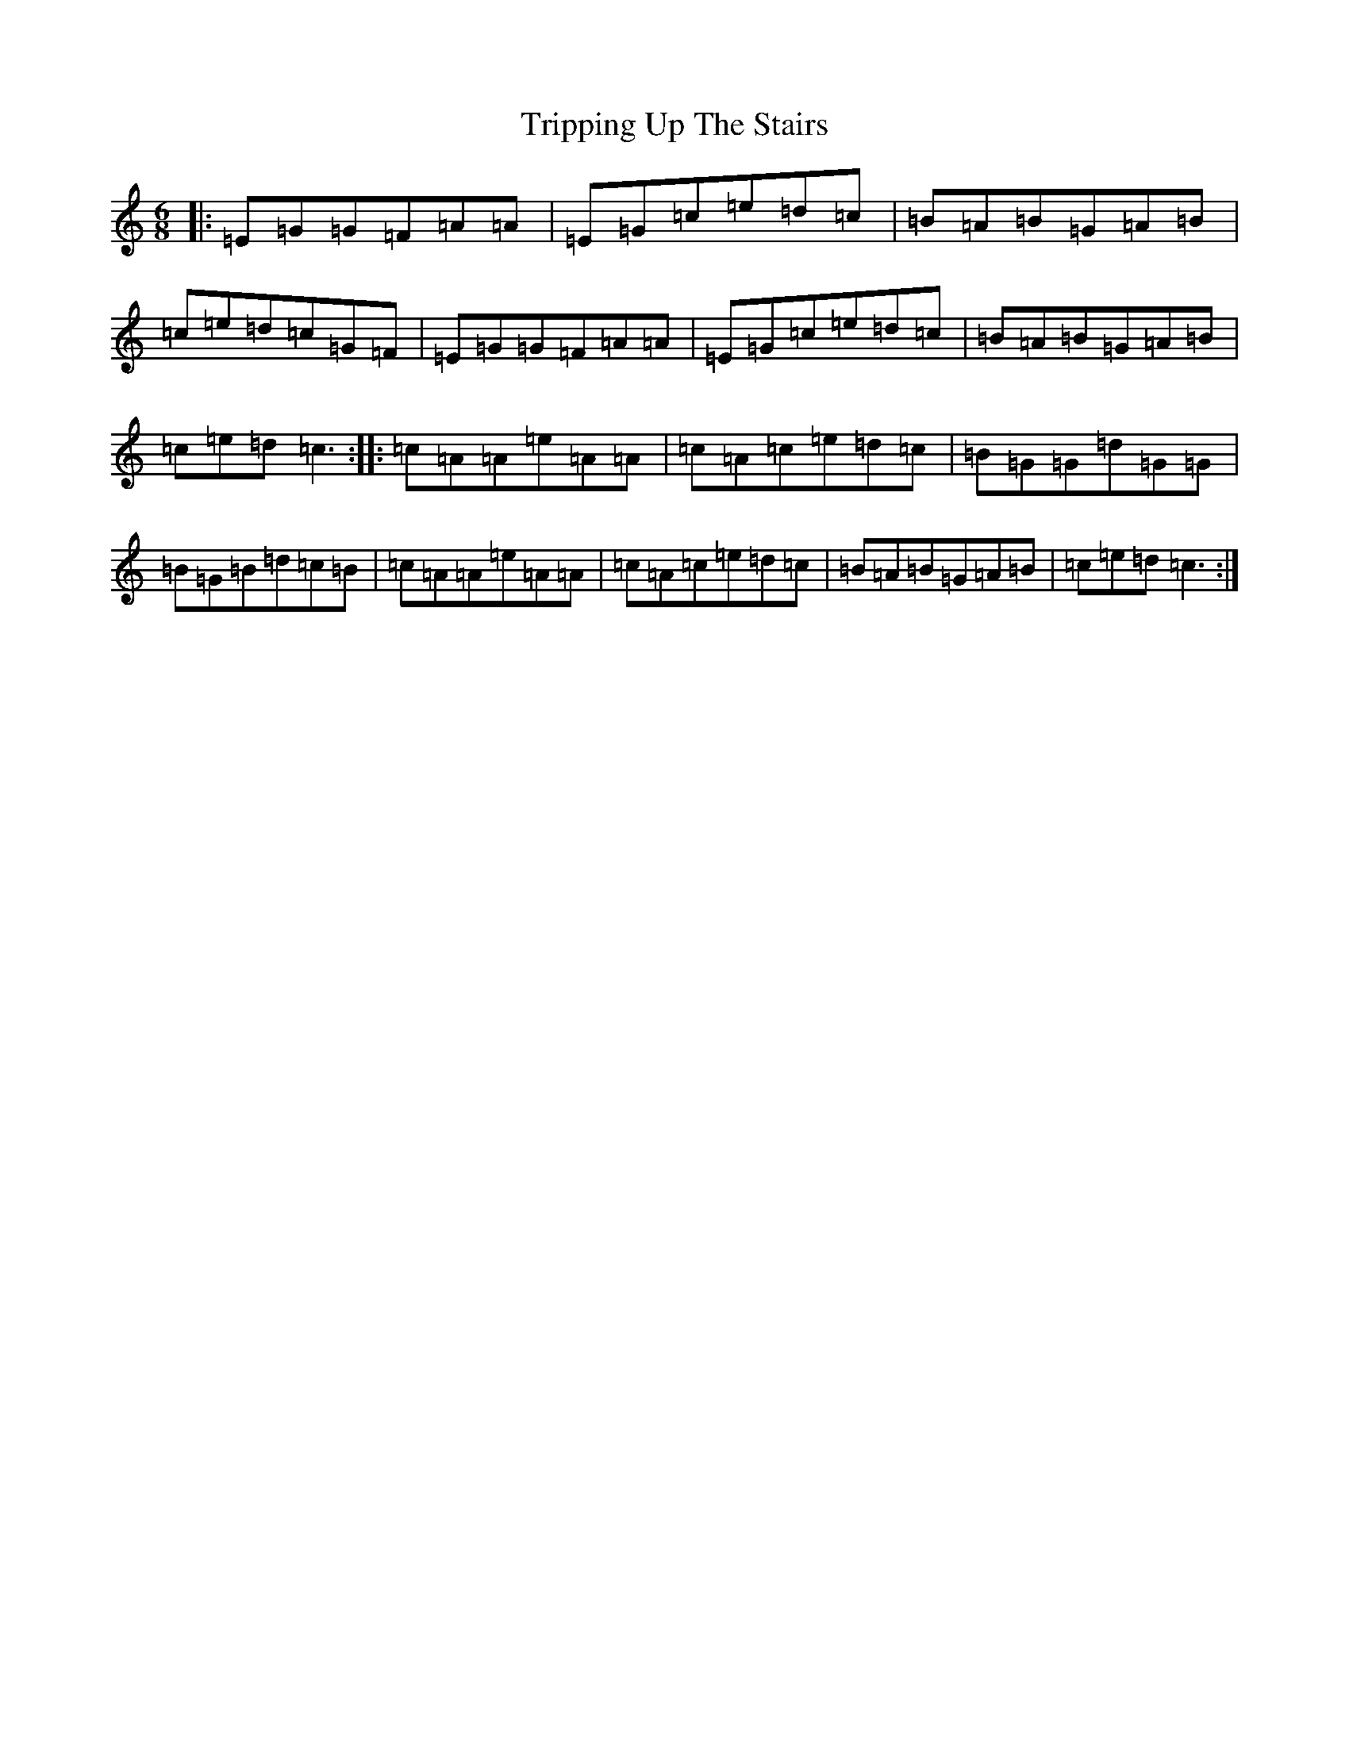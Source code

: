 X: 3913
T: Tripping Up The Stairs
S: https://thesession.org/tunes/12446#setting20782
R: jig
M:6/8
L:1/8
K: C Major
|:=E=G=G=F=A=A|=E=G=c=e=d=c|=B=A=B=G=A=B|=c=e=d=c=G=F|=E=G=G=F=A=A|=E=G=c=e=d=c|=B=A=B=G=A=B|=c=e=d=c3:||:=c=A=A=e=A=A|=c=A=c=e=d=c|=B=G=G=d=G=G|=B=G=B=d=c=B|=c=A=A=e=A=A|=c=A=c=e=d=c|=B=A=B=G=A=B|=c=e=d=c3:|